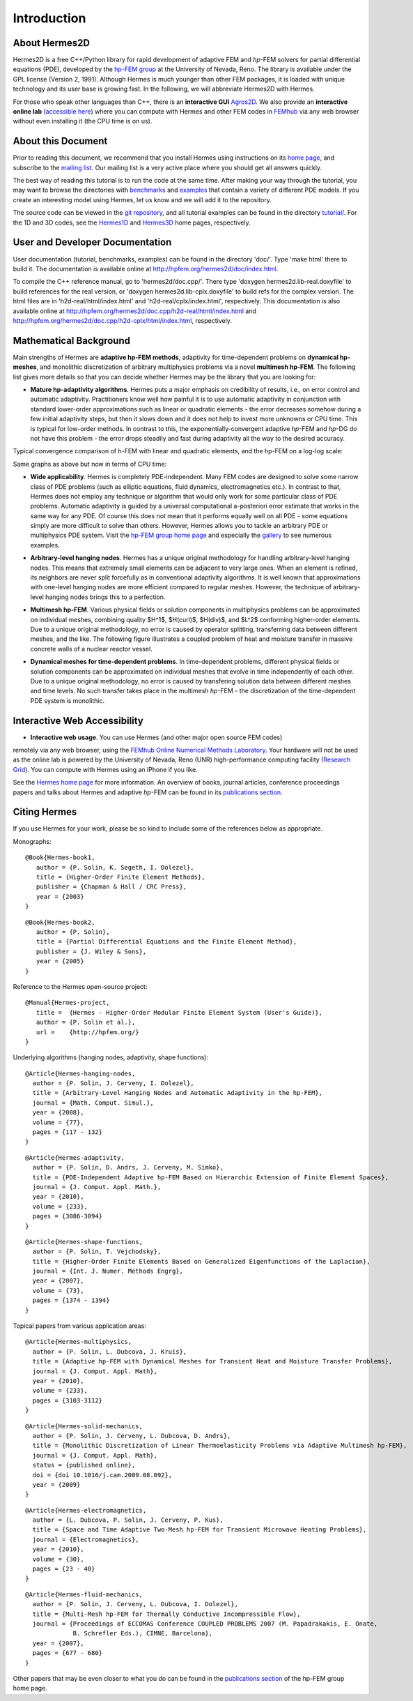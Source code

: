 ============
Introduction
============

About Hermes2D
--------------

Hermes2D is a free C++/Python library for rapid development of
adaptive FEM and *hp*-FEM solvers for partial differential equations (PDE),
developed by the `hp-FEM group <http://hpfem.org/>`_ at the University of 
Nevada, Reno. The library is available under the GPL license (Version 2, 1991).
Although Hermes is much younger than other FEM packages, it is loaded with 
unique technology and its user base is growing fast. In the following, 
we will abbreviate Hermes2D with Hermes. 

For those who speak other languages than C++, there is an **interactive 
GUI** `Agros2D <http://hpfem.org/agros2d/>`_. We also provide 
an **interactive online lab** (`accessible here <http://nb.femhub.org/>`_) where
you can compute with Hermes and other FEM codes in `FEMhub <http://femhub.org>`_ 
via any web browser without even installing it (the CPU time is on us). 

About this Document
-------------------

Prior to reading this document, we recommend that you install Hermes using instructions on 
its `home page <http://hpfem.org/hermes2d/>`_, and subscribe to the `mailing list 
<http://groups.google.com/group/hermes2d/>`_. Our mailing list is a very active place where 
you should get all answers quickly. 

The best way of reading this tutorial is to run the code at the same time. 
After making your way through the tutorial, you may want to browse the directories 
with `benchmarks <http://hpfem.org/git/gitweb.cgi/hermes2d.git/tree/HEAD:/benchmarks>`_ 
and `examples <http://hpfem.org/git/gitweb.cgi/hermes2d.git/tree/HEAD:/examples>`_ 
that contain a variety of different PDE models. If you create an interesting model 
using Hermes, let us know and we will add it to the repository. 

The source code can be 
viewed in the `git repository <http://hpfem.org/git/gitweb.cgi/hermes2d.git/tree>`_, 
and all tutorial examples can be found in the directory 
`tutorial/ <http://hpfem.org/git/gitweb.cgi/hermes2d.git/tree/HEAD:/tutorial>`_.
For the 1D and 3D codes, see the `Hermes1D <http://hpfem.org/hermes1d/>`_ and 
`Hermes3D <http://hpfem.org/hermes3d/>`_ home pages, respectively.

User and Developer Documentation
--------------------------------

User documentation (tutorial, benchmarks, examples) can be found in
the directory 'doc/'. Type 'make html' there to build it. The documentation is
available online at http://hpfem.org/hermes2d/doc/index.html.

To compile the C++ reference manual, go to 'hermes2d/doc.cpp/'. There
type 'doxygen hermes2d.lib-real.doxyfile' to build references for the 
real version, or 'doxygen hermes2d.lib-cplx.doxyfile' to build refs for the 
complex version. The html files are in 'h2d-real/html/index.html' and
'h2d-real/cplx/index.html', respectively. This documentation is also 
available online at http://hpfem.org/hermes2d/doc.cpp/h2d-real/html/index.html
and http://hpfem.org/hermes2d/doc.cpp/h2d-cplx/html/index.html, respectively.

Mathematical Background
-----------------------

Main strengths of Hermes are **adaptive hp-FEM methods**,
adaptivity for time-dependent problems on **dynamical hp-meshes**, and
monolithic discretization of arbitrary multiphysics problems via a novel **multimesh hp-FEM**.
The following list gives more details so that you can decide whether Hermes 
may be the library that you are looking for: 

* **Mature hp-adaptivity algorithms**. Hermes puts a major emphasis on credibility of results, i.e., on error control and automatic adaptivity. Practitioners know well how painful it is to use automatic adaptivity in conjunction with standard lower-order approximations such as linear or quadratic elements - the error decreases somehow during a few initial adaptivity steps, but then it slows down and it does not help to invest more unknowns or CPU time. This is typical for low-order methods. In contrast to this, the exponentially-convergent adaptive *hp*-FEM and *hp*-DG do not have this problem - the error drops steadily and fast during adaptivity all the way to the desired accuracy. 

Typical convergence comparison of h-FEM with linear and quadratic elements, and the hp-FEM on a log-log scale:

.. image:: img/intro/conv_dof.png
   :align: center
   :width: 600
   :height: 400
   :alt: Typical convergence curves of FEM with linear and quadratic elements and hp-FEM

Same graphs as above but now in terms of CPU time:

.. image:: img/intro/conv_cpu.png
   :align: center
   :width: 600
   :height: 400
   :alt: CPU convergence graph.

* **Wide applicability**. Hermes is completely PDE-independent. Many FEM codes are designed to solve some narrow class of PDE problems (such as elliptic equations, fluid dynamics, electromagnetics etc.). In contrast to that, Hermes does not employ any technique or algorithm that would only work for some particular class of PDE problems. Automatic adaptivity is guided by a universal computational a-posteriori error estimate that works in the same way for any PDE. Of course this does not mean that it performs equally well on all PDE - some equations simply are more difficult to solve than others. However, Hermes allows you to tackle an arbitrary PDE or multiphysics PDE system. Visit the `hp-FEM group home page <http://hpfem.org/>`_ and especially the `gallery <http://hpfem.org/gallery/>`_ to see numerous examples.

.. image:: img/intro/ns.jpg
   :align: center
   :width: 650
   :height: 300
   :alt: Image of incompressible viscous flow.


* **Arbitrary-level hanging nodes**. Hermes has a unique original methodology for handling arbitrary-level hanging nodes. This means that extremely small elements can be adjacent to very large ones. When an element is refined, its neighbors are never split forcefully as in conventional adaptivity algorithms. It is well known that approximations with one-level hanging nodes are more efficient compared to regular meshes. However, the technique of arbitrary-level hanging nodes brings this to a perfection.

.. image:: img/intro/ord_2d_c.png
   :align: center
   :width: 370
   :height: 350
   :alt: Illustration of arbitrary-level hanging nodes.

.. ######
    .. image:: img/mixer-mesh.png
       :align: right
       :width: 300
       :height: 300
       :alt: Illustration of arbitrary-level hanging nodes.

    .. raw:: html

       <hr style="clear: both; visibility: hidden;">

* **Multimesh hp-FEM**. Various physical fields or solution components in multiphysics problems can be approximated on individual meshes, combining quality $H^1$, $H(curl)$, $H(div)$, and $L^2$ conforming higher-order elements. Due to a unique original methodology, no error is caused by operator splitting, transferring data between different meshes, and the like. The following figure illustrates a coupled problem of heat and moisture transfer in massive concrete walls of a nuclear reactor vessel. 

.. image:: img/intro/hm-sln-frame.png
   :align: left
   :width: 500
   :height: 410
   :alt: Illustration of multimesh hp-FEM.

.. image:: img/intro/hm-mesh-frame.png
   :align: right
   :width: 500
   :height: 410
   :alt: Illustration of multimesh hp-FEM.

.. raw:: html

   <hr style="clear: both; visibility: hidden;">

* **Dynamical meshes for time-dependent problems**. In time-dependent problems, different physical fields or solution components can be approximated on individual meshes that evolve in time independently of each other. Due to a unique original methodology, no error is caused by transfering solution data between different meshes and time levels. No such transfer takes place in the multimesh *hp*-FEM - the discretization of the time-dependent PDE system is monolithic. 

.. image:: img/intro/flame.jpg
   :align: center
   :width: 700
   :height: 360
   :alt: Adaptive hp-FEM with dynamical meshes for a flame propagation problem. 

Interactive Web Accessibility
-----------------------------

* **Interactive web usage**. You can use Hermes (and other major open source FEM codes) 
remotely via any web browser, using the `FEMhub Online Numerical Methods Laboratory <http://lab.femhub.org/>`_. 
Your hardware will not be used as the online lab is powered by the University of Nevada, Reno 
(UNR) high-performance computing facility (`Research Grid <http://hpc.unr.edu/wiki/index.php/Main_Page>`_). 
You can compute with Hermes using an iPhone if you like.

.. image:: img/intro/iphone_large.png
   :align: center
   :width: 250
   :height: 450
   :alt: Hermes in iPhone.

See the `Hermes home page <http://hpfem.org/hermes2d/>`_ for more information. An overview of books, 
journal articles, conference proceedings papers and talks about Hermes and adaptive *hp*-FEM can be 
found in its `publications section <http://hpfem.org/publications/>`_.

Citing Hermes
-------------

If you use Hermes for your work, please be so kind to include some of the references below as appropriate.

Monographs:

::

    @Book{Hermes-book1,
       author = {P. Solin, K. Segeth, I. Dolezel},
       title = {Higher-Order Finite Element Methods},
       publisher = {Chapman & Hall / CRC Press},
       year = {2003}
    }

::

    @Book{Hermes-book2,
       author = {P. Solin},
       title = {Partial Differential Equations and the Finite Element Method},
       publisher = {J. Wiley & Sons},
       year = {2005}
    }
Reference to the Hermes open-source project:

::

    @Manual{Hermes-project,
       title =  {Hermes - Higher-Order Modular Finite Element System (User's Guide)},
       author = {P. Solin et al.},
       url =    {http://hpfem.org/}
    }

Underlying algorithms (hanging nodes, adaptivity, shape functions):

:: 

    @Article{Hermes-hanging-nodes,
      author = {P. Solin, J. Cerveny, I. Dolezel},
      title = {Arbitrary-Level Hanging Nodes and Automatic Adaptivity in the hp-FEM},
      journal = {Math. Comput. Simul.},
      year = {2008},
      volume = {77},
      pages = {117 - 132}
    }

::

    @Article{Hermes-adaptivity,
      author = {P. Solin, D. Andrs, J. Cerveny, M. Simko},
      title = {PDE-Independent Adaptive hp-FEM Based on Hierarchic Extension of Finite Element Spaces},
      journal = {J. Comput. Appl. Math.},
      year = {2010},
      volume = {233},
      pages = {3086-3094}
    }

:: 

    @Article{Hermes-shape-functions,
      author = {P. Solin, T. Vejchodsky},
      title = {Higher-Order Finite Elements Based on Generalized Eigenfunctions of the Laplacian},
      journal = {Int. J. Numer. Methods Engrg},
      year = {2007},
      volume = {73},
      pages = {1374 - 1394}
    } 

Topical papers from various application areas:

::

    @Article{Hermes-multiphysics,
      author = {P. Solin, L. Dubcova, J. Kruis},
      title = {Adaptive hp-FEM with Dynamical Meshes for Transient Heat and Moisture Transfer Problems},
      journal = {J. Comput. Appl. Math},
      year = {2010},
      volume = {233},
      pages = {3103-3112}
    } 

:: 

    @Article{Hermes-solid-mechanics,
      author = {P. Solin, J. Cerveny, L. Dubcova, D. Andrs},
      title = {Monolithic Discretization of Linear Thermoelasticity Problems via Adaptive Multimesh hp-FEM},
      journal = {J. Comput. Appl. Math},
      status = {published online},
      doi = {doi 10.1016/j.cam.2009.08.092},
      year = {2009}
    } 

::

    @Article{Hermes-electromagnetics,
      author = {L. Dubcova, P. Solin, J. Cerveny, P. Kus},
      title = {Space and Time Adaptive Two-Mesh hp-FEM for Transient Microwave Heating Problems},
      journal = {Electromagnetics},
      year = {2010},
      volume = {30},
      pages = {23 - 40}
    }

::

    @Article{Hermes-fluid-mechanics,
      author = {P. Solin, J. Cerveny, L. Dubcova, I. Dolezel},
      title = {Multi-Mesh hp-FEM for Thermally Conductive Incompressible Flow},
      journal = {Proceedings of ECCOMAS Conference COUPLED PROBLEMS 2007 (M. Papadrakakis, E. Onate, 
                 B. Schrefler Eds.), CIMNE, Barcelona},
      year = {2007},
      pages = {677 - 680}
    }

Other papers that may be even closer to what you do can be found in the `publications section  <http://hpfem.org/publications/>`_ of the hp-FEM group home page.

 